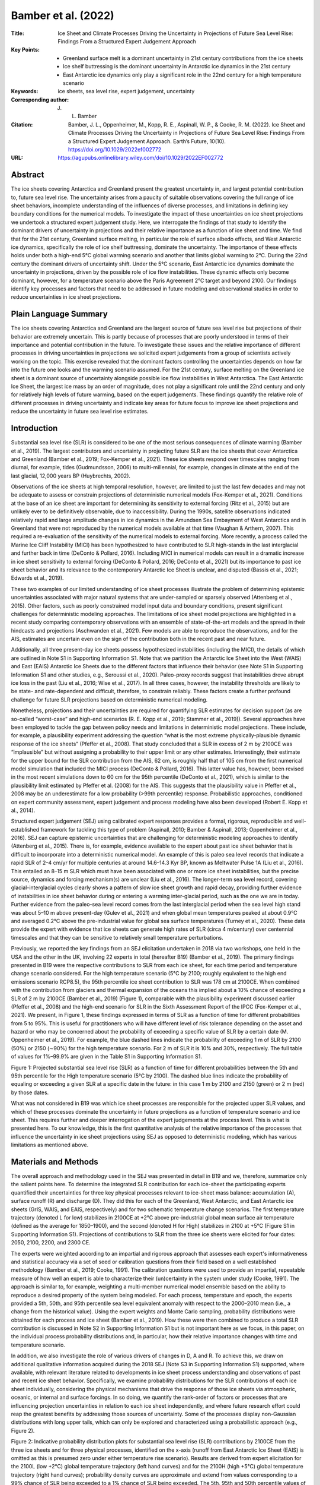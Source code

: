====================
Bamber et al. (2022)
====================

:Title: Ice Sheet and Climate Processes Driving the Uncertainty in Projections of Future Sea Level Rise: Findings From a Structured Expert Judgement Approach

:Key Points:
    - Greenland surface melt is a dominant uncertainty in 21st century contributions from the ice sheets      
    - Ice shelf buttressing is the dominant uncertainty in Antarctic ice dynamics in the 21st century      
    - East Antarctic ice dynamics only play a significant role in the 22nd century for a high temperature scenario

:Keywords: ice sheets, sea level rise, expert judgement, uncertainty

:Corresponding author: J. L. Bamber
                       
:Citation: Bamber, J. L., Oppenheimer, M., Kopp, R. E., Aspinall, W. P., & Cooke, R. M. (2022). Ice Sheet and Climate Processes Driving the Uncertainty in Projections of Future Sea Level Rise: Findings From a Structured Expert Judgement Approach. Earth’s Future, 10(10). https://doi.org/10.1029/2022ef002772
           
:URL: https://agupubs.onlinelibrary.wiley.com/doi/10.1029/2022EF002772
      

Abstract
--------

The ice sheets covering Antarctica and Greenland present the greatest uncertainty in, and largest potential contribution to, future sea level rise. The uncertainty arises from a paucity of suitable observations covering the full range of ice sheet behaviors, incomplete understanding of the influences of diverse processes, and limitations in defining key boundary conditions for the numerical models. To investigate the impact of these uncertainties on ice sheet projections we undertook a structured expert judgement study. Here, we interrogate the findings of that study to identify the dominant drivers of uncertainty in projections and their relative importance as a function of ice sheet and time. We find that for the 21st century, Greenland surface melting, in particular the role of surface albedo effects, and West Antarctic ice dynamics, specifically the role of ice shelf buttressing, dominate the uncertainty. The importance of these effects holds under both a high-end 5°C global warming scenario and another that limits global warming to 2°C. During the 22nd century the dominant drivers of uncertainty shift. Under the 5°C scenario, East Antarctic ice dynamics dominate the uncertainty in projections, driven by the possible role of ice flow instabilities. These dynamic effects only become dominant, however, for a temperature scenario above the Paris Agreement 2°C target and beyond 2100. Our findings identify key processes and factors that need to be addressed in future modeling and observational studies in order to reduce uncertainties in ice sheet projections.

Plain Language Summary
----------------------

The ice sheets covering Antarctica and Greenland are the largest source of future sea level rise but projections of their behavior are extremely uncertain. This is partly because of processes that are poorly understood in terms of their importance and potential contribution in the future. To investigate these issues and the relative importance of different processes in driving uncertainties in projections we solicited expert judgements from a group of scientists actively working on the topic. This exercise revealed that the dominant factors controlling the uncertainties depends on how far into the future one looks and the warming scenario assumed. For the 21st century, surface melting on the Greenland ice sheet is a dominant source of uncertainty alongside possible ice flow instabilities in West Antarctica. The East Antarctic Ice Sheet, the largest ice mass by an order of magnitude, does not play a significant role until the 22nd century and only for relatively high levels of future warming, based on the expert judgements. These findings quantify the relative role of different processes in driving uncertainty and indicate key areas for future focus to improve ice sheet projections and reduce the uncertainty in future sea level rise estimates.


Introduction
------------

Substantial sea level rise (SLR) is considered to be one of the most serious consequences of climate warming (Bamber et al., 2019). The largest contributors and uncertainty in projecting future SLR are the ice sheets that cover Antarctica and Greenland (Bamber et al., 2019; Fox-Kemper et al., 2021). These ice sheets respond over timescales ranging from diurnal, for example, tides (Gudmundsson, 2006) to multi-millennial, for example, changes in climate at the end of the last glacial, 12,000 years BP (Huybrechts, 2002).

Observations of the ice sheets at high temporal resolution, however, are limited to just the last few decades and may not be adequate to assess or constrain projections of deterministic numerical models (Fox-Kemper et al., 2021). Conditions at the base of an ice sheet are important for determining its sensitivity to external forcing (Ritz et al., 2015) but are unlikely ever to be definitively observable, due to inaccessibility. During the 1990s, satellite observations indicated relatively rapid and large amplitude changes in ice dynamics in the Amundsen Sea Embayment of West Antarctica and in Greenland that were not reproduced by the numerical models available at that time (Vaughan & Arthern, 2007). This required a re-evaluation of the sensitivity of the numerical models to external forcing. More recently, a process called the Marine Ice Cliff Instability (MICI) has been hypothesized to have contributed to SLR high-stands in the last interglacial and further back in time (DeConto & Pollard, 2016). Including MICI in numerical models can result in a dramatic increase in ice sheet sensitivity to external forcing (DeConto & Pollard, 2016; DeConto et al., 2021) but its importance to past ice sheet behavior and its relevance to the contemporary Antarctic Ice Sheet is unclear, and disputed (Bassis et al., 2021; Edwards et al., 2019).

These two examples of our limited understanding of ice sheet processes illustrate the problem of determining epistemic uncertainties associated with major natural systems that are under-sampled or sparsely observed (Attenberg et al., 2015). Other factors, such as poorly constrained model input data and boundary conditions, present significant challenges for deterministic modeling approaches. The limitations of ice sheet model projections are highlighted in a recent study comparing contemporary observations with an ensemble of state-of-the-art models and the spread in their hindcasts and projections (Aschwanden et al., 2021). Few models are able to reproduce the observations, and for the AIS, estimates are uncertain even on the sign of the contribution both in the recent past and near future.

Additionally, all three present-day ice sheets possess hypothesized instabilities (including the MICI), the details of which are outlined in Note S1 in Supporting Information S1. Note that we partition the Antarctic Ice Sheet into the West (WAIS) and East (EAIS) Antarctic Ice Sheets due to the different factors that influence their behavior (see Note S1 in Supporting Information S1 and other studies, e.g., Seroussi et al., 2020). Paleo-proxy records suggest that instabilities drove abrupt ice loss in the past (Liu et al., 2016; Wise et al., 2017). In all three cases, however, the instability thresholds are likely to be state- and rate-dependent and difficult, therefore, to constrain reliably. These factors create a further profound challenge for future SLR projections based on deterministic numerical modeling.

Nonetheless, projections and their uncertainties are required for quantifying SLR estimates for decision support (as are so-called “worst-case” and high-end scenarios (R. E. Kopp et al., 2019; Stammer et al., 2019)). Several approaches have been employed to tackle the gap between policy needs and limitations in deterministic model projections. These include, for example, a plausibility experiment addressing the question “what is the most extreme physically-plausible dynamic response of the ice sheets” (Pfeffer et al., 2008). That study concluded that a SLR in excess of 2 m by 2100CE was “implausible” but without assigning a probability to their upper limit or any other estimates. Interestingly, their estimate for the upper bound for the SLR contribution from the AIS, 62 cm, is roughly half that of 105 cm from the first numerical model simulation that included the MICI process (DeConto & Pollard, 2016). This latter value has, however, been revised in the most recent simulations down to 60 cm for the 95th percentile (DeConto et al., 2021), which is similar to the plausibility limit estimated by Pfeffer et al. (2008) for the AIS. This suggests that the plausibility value in Pfeffer et al., 2008 may be an underestimate for a low probability (>99th percentile) response. Probabilistic approaches, conditioned on expert community assessment, expert judgement and process modeling have also been developed (Robert E. Kopp et al., 2014).

Structured expert judgement (SEJ) using calibrated expert responses provides a formal, rigorous, reproducible and well-established framework for tackling this type of problem (Aspinall, 2010; Bamber & Aspinall, 2013; Oppenheimer et al., 2016). SEJ can capture epistemic uncertainties that are challenging for deterministic modeling approaches to identify (Attenberg et al., 2015). There is, for example, evidence available to the expert about past ice sheet behavior that is difficult to incorporate into a deterministic numerical model. An example of this is paleo sea level records that indicate a rapid SLR of 2–4 cm/yr for multiple centuries at around 14.6–14.3 Kyr BP, known as Meltwater Pulse 1A (Liu et al., 2016). This entailed an 8–15 m SLR which must have been associated with one or more ice sheet instabilities, but the precise source, dynamics and forcing mechanism(s) are unclear (Liu et al., 2016). The longer-term sea level record, covering glacial-interglacial cycles clearly shows a pattern of slow ice sheet growth and rapid decay, providing further evidence of instabilities in ice sheet behavior during or entering a warming inter-glacial period, such as the one we are in today. Further evidence from the paleo-sea level record comes from the last interglacial period when the sea level high stand was about 5–10 m above present-day (Gulev et al., 2021) and when global mean temperatures peaked at about 0.9°C and averaged 0.2°C above the pre-industrial value for global sea surface temperatures (Turney et al., 2020). These data provide the expert with evidence that ice sheets can generate high rates of SLR (circa 4 m/century) over centennial timescales and that they can be sensitive to relatively small temperature perturbations.

Previously, we reported the key findings from an SEJ elicitation undertaken in 2018 via two workshops, one held in the USA and the other in the UK, involving 22 experts in total (hereafter B19) (Bamber et al., 2019). The primary findings presented in B19 were the respective contributions to SLR from each ice sheet, for each time period and temperature change scenario considered. For the high temperature scenario (5°C by 2100; roughly equivalent to the high end emissions scenario RCP8.5), the 95th percentile ice sheet contribution to SLR was 178 cm at 2100CE. When combined with the contribution from glaciers and thermal expansion of the oceans this implied about a 10% chance of exceeding a SLR of 2 m by 2100CE (Bamber et al., 2019) (Figure 1), comparable with the plausibility experiment discussed earlier (Pfeffer et al., 2008) and the high-end scenario for SLR in the Sixth Assessment Report of the IPCC (Fox-Kemper et al., 2021). We present, in Figure 1, these findings expressed in terms of SLR as a function of time for different probabilities from 5 to 95%. This is useful for practitioners who will have different level of risk tolerance depending on the asset and hazard or who may be concerned about the probability of exceeding a specific value of SLR by a certain date (M. Oppenheimer et al., 2019). For example, the blue dashed lines indicate the probability of exceeding 1 m of SLR by 2100 (50%) or 2150 (∼90%) for the high temperature scenario. For 2 m of SLR it is 10% and 30%, respectively. The full table of values for 1%–99.9% are given in the Table S1 in Supporting Information S1.

Figure 1: Projected substantial sea level rise (SLR) as a function of time for different probabilities between the 5th and 95th percentile for the High temperature scenario (5°C by 2100). The dashed blue lines indicate the probability of equaling or exceeding a given SLR at a specific date in the future: in this case 1 m by 2100 and 2150 (green) or 2 m (red) by those dates.

What was not considered in B19 was which ice sheet processes are responsible for the projected upper SLR values, and which of these processes dominate the uncertainty in future projections as a function of temperature scenario and ice sheet. This requires further and deeper interrogation of the expert judgements at the process level. This is what is presented here. To our knowledge, this is the first quantitative analysis of the relative importance of the processes that influence the uncertainty in ice sheet projections using SEJ as opposed to deterministic modeling, which has various limitations as mentioned above.


Materials and Methods
---------------------

The overall approach and methodology used in the SEJ was presented in detail in B19 and we, therefore, summarize only the salient points here. To determine the integrated SLR contribution for each ice-sheet the participating experts quantified their uncertainties for three key physical processes relevant to ice-sheet mass balance: accumulation (A), surface runoff (R) and discharge (D). They did this for each of the Greenland, West Antarctic, and East Antarctic ice sheets (GrIS, WAIS, and EAIS, respectively) and for two schematic temperature change scenarios. The first temperature trajectory (denoted L for low) stabilizes in 2100CE at +2°C above pre-industrial global mean surface air temperature (defined as the average for 1850–1900), and the second (denoted H for High) stabilizes in 2100 at +5°C (Figure S1 in Supporting Information S1). Projections of contributions to SLR from the three ice sheets were elicited for four dates: 2050, 2100, 2200, and 2300 CE.

The experts were weighted according to an impartial and rigorous approach that assesses each expert's informativeness and statistical accuracy via a set of seed or calibration questions from their field based on a well established methodology (Bamber et al., 2019; Cooke, 1991). The calibration questions were used to provide an impartial, repeatable measure of how well an expert is able to characterize their (un)certainty in the system under study (Cooke, 1991). The approach is similar to, for example, weighting a multi-member numerical model ensemble based on the ability to reproduce a desired property of the system being modeled. For each process, temperature and epoch, the experts provided a 5th, 50th, and 95th percentile sea level equivalent anomaly with respect to the 2000–2010 mean (i.e., a change from the historical value). Using the expert weights and Monte Carlo sampling, probability distributions were obtained for each process and ice sheet (Bamber et al., 2019). How these were then combined to produce a total SLR contribution is discussed in Note S2 in Supporting Information S1 but is not important here as we focus, in this paper, on the individual process probability distributions and, in particular, how their relative importance changes with time and temperature scenario.

In addition, we also investigate the role of various drivers of changes in D, A and R. To achieve this, we draw on additional qualitative information acquired during the 2018 SEJ (Note S3 in Supporting Information S1) supported, where available, with relevant literature related to developments in ice sheet process understanding and observations of past and recent ice sheet behavior. Specifically, we examine probability distributions for the SLR contributions of each ice sheet individually, considering the physical mechanisms that drive the response of those ice sheets via atmospheric, oceanic, or internal and surface forcings. In so doing, we quantify the rank-order of factors or processes that are influencing projection uncertainties in relation to each ice sheet independently, and where future research effort could reap the greatest benefits by addressing those sources of uncertainty. Some of the processes display non-Gaussian distributions with long upper tails, which can only be explored and characterized using a probabilistic approach (e.g., Figure 2).

Figure 2: Indicative probability distribution plots for substantial sea level rise (SLR) contributions by 2100CE from the three ice sheets and for three physical processes, identified on the x-axis (runoff from East Antarctic Ice Sheet (EAIS) is omitted as this is presumed zero under either temperature rise scenario). Results are derived from expert elicitation for the 2100L (low +2°C) global temperature trajectory (left hand curves) and for the 2100H (high +5°C) global temperature trajectory (right hand curves); probability density curves are approximate and extend from values corresponding to a 99% chance of SLR being exceeded to a 1% chance of SLR being exceeded. The 5th, 95th and 50th percentile values of the distributions are shown by red and black rectangles, respectively.


Ice-Sheet Processes and Drivers
~~~~~~~~~~~~~~~~~~~~~~~~~~~~~~~

Accumulation, A, and surface runoff, R, relate to what is termed the surface mass balance (SMB) of the ice sheet and are modulated, primarily, by atmospheric processes such as moisture content (affecting snowfall), air mass circulation, cloud cover, surface albedo, air temperature and wind speed (Paterson, 1994). Discharge, D, relates to the speed of the ice at the point that it reaches the ocean, known as the grounding line, where the ice first comes into contact with the ocean (Van der Veen, 1999). It is influenced by forces acting on the ice column including the buttressing effect of floating ice downstream of the grounding line (Van der Veen, 1999). Variations in ocean heat content, due to either changes in water temperature or circulation, can affect the strength of the buttressing force. Thus, discharge is primarily forced by the physical state of the ocean and SMB primarily by atmospheric conditions. In general, changes in discharge are related to ice dynamics, which have a longer time-constant compared to SMB and tend to vary smoothly in time. Surface melting can, however, affect calving rates and ice shelf collapse by hydrofracture and sub-shelf melting so that each process is not necessarily entirely independent (Lai et al., 2020). These correlations may be important when assessing the integrated response of the ice sheet to external forcing (Bamber et al., 2019) but here we consider each process independently as a function of the forcing.

Some processes that affect A, R, and D are comparatively well understood, such as the relationship between ice thickness and strain rate in the ice, while others are either poorly understood or poorly constrained. In particular, all three ice sheets may possess thresholds in their behavior beyond which an irreversible response in part of the ice sheet is initiated. However, the precise location of the threshold in parameter space is highly uncertain (Bassis et al., 2021; DeConto & Pollard, 2016; Edwards et al., 2019; Gregory et al., 2004, 2020; Joughin et al., 2014; Seroussi et al., 2020). The relative importance of various factors influencing A, R, and D were elicited as part of the SEJ workshops (Note S3 in Supporting Information S1 and (Bamber et al., 2019)).


Results and Discussion
----------------------
In the following discussion we consider the 5th, 50th, and 95th percentile SLR contribution values for different processes and the numbers are presented in that order in centimeters. Figures 2 and 3 are distribution plots that approximate the probability density functions, plotted along the y axis for 2100 and 2200, respectively. Similar plots for 2050 and 2300, alongside the tabulated percentile values are provided in Figures S2 and S3 in Supporting Information S1.

Figure 3: As for Figure 2 but for 2200.

For 2100L, the dominant processes in terms of SLR contribution and uncertainty are GrIS runoff, [0.06, 4.4, 36] cm and WAIS dynamics, [0, 4.8, 42] cm, respectively, although EAIS dynamics becomes a significant factor at the 95th percentile (Table 1). The total SLR from the ice sheets for 2100L is [−5, 18, 73] cm. Thus, GrIS runoff and WAIS dynamics account for approximately half of the median total contribution from the ice sheets. The large 5th–95th percentile credible range for GrIS runoff is surprising given that SMB is considered to be a relatively well understood and reliably modeled component of ice sheet mass balance (Hofer et al., 2019). It is noteworthy, however, that both the modeled runoff magnitude and trend from a recent SMB intercomparison exercise varied by a factor 3 between models despite using identical climate forcing fields for 1980–2012 (Hofer et al., 2019). Thus, while the process may be well understood, there remain tuneable parameters in the models, such as albedo, that have a controlling influence on the sensitivity of runoff to changes in the climate forcing (Hofer et al., 2019). In addition, the record mass loss in 2019 over the GrIS, more than double the mean for 2003–2018, was driven primarily by exceptionally high runoff rather than any other process (Sasgen et al., 2020). As a consequence, we examine in further detail the potential factors that might be causing the large uncertainty in runoff for the GrIS.

Table 1: 5th, 50th, and 95th Percentile Elicited Estimates for SLR Contributions by Each Ice Sheet and Each Process (G Denotes GrIS, W WAIS, E EAIS; A Denotes Accumulation, R Runoff, D Discharge). Note: GrIS, Greenland ice sheet; EAIS, East Antarctic Ice Sheet; SLR, sea level rise; WAIS, West Antarctic Ice Sheet. The orange shaded cells denote values that are greater than 25% of the total combined SLR contribution from the ice sheets in the final column. The totals are not the sum of the components because of dependencies between processes and ice sheets (see Note S3 in Supporting Information S1). NB all numbers in the table exclude the 2000–2010 baseline of 0.7 mm/yr because this was added post-hoc to the values elicited from the experts (Bamber et al., 2019).

For each of the three primary processes elicited (D, A, R), there are several potential atmospheric, oceanic or ice-sheet variables that could act as drivers of change. To identify which factors were considered important, during the SEJ workshops we asked the experts to rank climate drivers in relation to the primary ice sheet processes. Here, qualitative information about the rank order of the drivers was obtained rather than the quantiles elicited for the three processes: D, A, and R (see Note S3 and Figures S4–S6 in Supporting Information S1). Not all experts answered all sections of the rationale questionnaire and our findings are based, therefore, on the qualitative responses that were obtained. As such, these should be regarded as indicative of the relative importance of different drivers.

As part of the elicitation, factors influencing A and R were grouped into SMB processes that could be modified by changes in atmospheric moisture or circulation, albedo changes and changes in summer sea ice extent; the influences of these factors were elicited separately for floating and for grounded ice (Figure 4 and Figure S4 in Supporting Information S1).

Figure 4: Expert judgements on the relative role to the overall uncertainty for six drivers of changes in ice dynamics: buttressing by ice shelves, basal traction, transverse stresses, hydrofracturing, ice cliff instability, and dissipation after iceberg formation at exit gates; and two drivers for changes in surface mass balance (SMB): atmospheric moisture and circulation, and albedo. Note that buttressing is directly related to the initiation and evolution of MISI and also hydrofracture and ice cliff instability. Descriptive definitions for these factors are provided in the Note S3 in Supporting Information S1. SMB processes were considered separately for grounded and floating ice and shown here are the results for the former only. This figure is for the three ice sheets at 2100, 2200, and 2300 for the High temperature scenario only. SMB and D are scaled according to their relative contribution to the integrated ice sheet substantial sea level rise. The equivalent plot for the Low temperature scenario including floating ice is shown in Figure S4 in Supporting Information S1 and for the High scenario including ice shelves in Figure S5 in Supporting Information S1.

From these expert judgements, changes in albedo are determined to be the dominant control on the SMB response of the GrIS (Figure 4). This is not surprising as surface albedo is the single most important variable in modulating the surface energy balance of the GrIS and, as a consequence, melt rates (Fitzgerald et al., 2012). Nonetheless, that GrIS runoff has a comparable uncertainty range to WAIS discharge for both temperature scenarios for 2100 was an unexpected result and we examine, therefore, both the modeling and observational evidence that supports this finding.

Albedo is sensitive to several variables that are poorly constrained in climate models, including changes in cloud cover characteristics and extent (Hofer et al., 2019), impurity and algal content of the surface (Tedstone et al., 2020), and the seasonality of changes in precipitation and air temperature. For example, most General Circulation Models (GCMs) project the largest temperature increase in the Arctic to occur in winter (Koenigk et al., 2013) as reflected by the observational record (Hanna et al., 2021), resulting in increased winter precipitation. This can act to reduce runoff by depositing a high-albedo insulating snow layer in winter (Day et al., 2013). Conversely, increased summertime precipitation can have the opposite effect as it results in greater rainfall, which acts to accelerate melting and reduce the surface albedo (Fausto et al., 2016). Indeed, non-radiative energy fluxes such as rain are generally poorly captured in GCMs, and hence also regional climate models, but will become increasingly important as temperatures rise above the freezing point of water (Fausto et al., 2016). Hence, seasonal atmospheric changes play a critical role in modulating R, but are, in general, not well constrained by GCMs.

Changes in future cloud cover are inconsistent between climate models and these discrepancies can have a greater impact on R than the difference in radiative forcing between RCP2.6 and RCP8.5, for example, (Hofer et al., 2019). Since 1985, despite a step-change increase in D in about 2005, SMB has dominated the mass loss trends on the GrIS (King et al., 2020), and the ice sheet currently dominates the land ice contribution to SLR (Sasgen et al., 2020). These trends are generally not well captured by ice sheet models forced by GCM output (Goelzer et al., 2020). For example, the ensemble mean SLR for the GrIS under RCP8.5 from the latest ice sheet model intercomparison exercise (ISMIP6) is 9.0 cm with a 5th–95th range of ±5.0 cm by 2100 (Goelzer et al., 2020). RCP8.5 results in a warming over Greenland by 2100 of about 9–10°C above pre-industrial, yet the mean present-day rate of mass loss from the ice sheet for 2010–2019 is already equivalent to 8 cm/century (Sasgen et al., 2020), suggesting that the models used have a weak sensitivity to climate forcing relative to recent observations. Further, a recent study using a glacier-resolving ice sheet model combined with a comprehensive uncertainty analysis obtained a 16th–84th (equivalent to one sigma) percentile range of 14–33 cm for RCP8.5 by 2100 for the GrIS (Aschwanden et al., 2019). The authors of that study concluded that the uncertainty was driven by the climate forcing and surface processes, in agreement with our interpretation of the expert judgements presented here (c.f. Figures 2 and 4). We conclude that these are the primary factors responsible for the elicited uncertainties in GrIS runoff, which are comparable with WAIS discharge for both 2100L and 2100H scenarios.

In Table 1, the dominant processes driving the median and 95th percentile SLR are highlighted in orange. For both temperature scenarios and all epochs GrIS runoff and WAIS dynamics are the two processes dominating the uncertainty. EAIS dynamics becomes important mainly for the High temperature scenario except for 2300L where the 95th percentile value is about 26% of the total SLR. This suggests that improvements in modeling these two processes would reduce SLR projection uncertainty. This is, however, not limited to improvements in ice sheet modeling but also in reducing uncertainties in the driving climate forcing that influences GrIS runoff on the one hand and WAIS dynamics on the other. The former relates to atmospheric processes while the latter is primarily oceanic.

Some drivers shown in Figure 4 are not independent of others (see also Note S3 in Supporting Information S1). Ice shelf buttressing, for example, will be affected by hydrofracture, ice cliff instability and dissipation of icebergs, which are also the three processes that control the MICI. The results are shown for each ice sheet and for three time periods, 2100, 2200, and 2300. For the GrIS, basal traction is considered the dominant process in influencing discharge for all time periods. This is not unexpected, as floating tongues and ice shelves are limited in extent in Greenland. The second most important process is buttressing but this decreases with time as the ice sheet shrinks in size, its marine margins recede and floating tongues disappear. For 2100L and H, GrIS dynamics provides the third largest uncertainty, after GrIS runoff and WAIS discharge (Figure 2). By 2200, however, it has been overtaken by WAIS accumulation (2200L and 2200H) and EAIS dynamics for 2200H (Figure 4), most likely because of a retreating marine margin over time.

For 2100H, WAIS discharge [0.1, 15, 91] cm and GrIS runoff [0.2, 11, 74] cm again account for close to half the median total ice sheet contribution of 51 cm [−1, 43, 170] and dominate the uncertainty with 5th–95th percentile credible ranges of 91 and 74 cm, respectively. However, for this high-end warming scenario, which after accounting for polar amplification, implies a temperature increase over the Antarctic Ice Sheet of about +7°C to +10°C, EAIS dynamics is responsible for the third largest uncertainty with a 5th–95th percentile range of 54 cm (Table 1). For 2100H relative to 2100L, the 5th–95th percentile credible range has roughly doubled for WAIS discharge and GrIS runoff, but approximately trebled for EAIS dynamics. This indicates that the experts consider that instabilities in the latter could be triggered by 2100 under +5°C warming, while for both temperature scenarios the experts infer it is plausible that the marine ice sheet instability (MISI) would be invoked for the WAIS with the amplitude of the response sensitive to temperature. This is in contrast with the latest ice sheet model intercomparison project for Antarctica, where the sign and sensitivity of the WAIS response to warming scenario, for example, varies between models (Seroussi et al., 2020).

For the WAIS, buttressing is the dominant ice sheet process for all the time periods considered (Figure 4), reflecting the view that this is the primary control on the MISI and grounding line migration rates (Schoof, 2007). However, its relative importance declines from 2100 to 2300, with ice cliff instability increasing in significance, presumably as ice shelves recede or collapse, leaving exposed ice cliffs—close to the grounding line—that may be susceptible to ice cliff failure (Seroussi et al., 2020). The MISI is driven by changes in the amount of buttressing afforded by floating ice shelves that “protect” the inland, grounded ice. This, in turn, is sensitive to sub-shelf melting which is affected by changes in ocean temperature and/or circulation. The experts considered two drivers for changes in ocean circulation in the elicitation process. These were alterations to: (a) circumpolar deep water intrusion onto the continental shelf (CDW) and (b) the meridional overturning circulation (AMOC). Of these, experts considered the first to be by far the most important for influencing Antarctic sub-shelf melt rates over all the time periods and both temperature scenarios. For the GrIS, changes in the AMOC were considered most important as the former two are primarily related to Southern Ocean circulation (Figure S6 in Supporting Information S1).

Gravitational, rotational and solid Earth deformation (collectively GRD) effects have been hypothesized to influence the stability of grounding lines on retrograde slopes (Whitehouse et al., 2019) and were considered as part of the rationale analysis but have been demonstrated to be of second order importance (Larour et al., 2019) (Note S4 and Figure S7 in Supporting Information S1). Over millennial timescales they may, however, be of first-order significance (Pan et al., 2021).

For the EAIS, the experts concluded that buttressing is the dominant and primary factor for all time periods (Figure 4). It is interesting to note that for 2200H the 95th percentile estimate for EAIS discharge is larger than any other ice sheet process and hydro-fracture is considered to be increasingly important (Table S2 in Supporting Information S1) and also, but to a lesser extent, for 2100H (Figure 4). This is consistent with recent evidence that suggests that as much as 60% of Antarctic ice shelf area is vulnerable to hydrofracture from surface meltwater, including almost all of the Filchner Ronne, Ross and Amery ice shelves that buttress large drainage basins in East Antarctica (Lai et al., 2020).

Conversely, because runoff is limited over both the WAIS and EAIS at present, it is considered to play a limited role in direct mass loss (as opposed to an indirect role in accelerating ice shelf collapse) under the high temperature scenario up to 2100 (Figure 2 and Table 1) and even up to 2200 (Figure 2, Table 1). Hence, albedo changes are considered to be of limited importance over grounded ice for both Antarctic ice sheets. In this case, it is changes in moisture content and circulation that are identified as the dominant control on SMB. Thus, for example, increased accumulation of the WAIS has a 5% probability of mitigating the ice sheet contribution to SLR by at least 65 cm for 2200H. This is also reflected in ice sheet model simulations using climate model output, particularly for the EAIS (Seroussi et al., 2020). The experts conclude that changes in summer sea ice extent will have some impact on ice shelf SMB for all three ice sheets up to 2200 (Figures S4 and S5 in Supporting Information S1), with the largest contribution over the GrIS.

Finally, we asked the experts whether they considered the recent (decadal) trends in mass balance for the GrIS and WAIS, as observed from satellite data, were due predominantly to internal variability (IV) or external forcing (EF) (Figure 5). This is an important question for four reasons. First, these same observations are used to initialize numerical ice sheet models (DeConto et al., 2021; Seroussi et al., 2020). To do this, it is necessary to assign the recent trends to either IV or to EF, or some combination of the two. That is because, as for GCMs, ice sheet models are not aimed at reproducing the conditions of one particular day, a season or a year, but to model climatically forced trends. Second, this is a central question for process understanding and also for probabilistic approaches that are conditioned on the observations, as are semi empirical models (Little et al., 2013). Third, recent observations have been used to calibrate tuneable parameters in an ice sheet model (DeConto et al., 2021). This requires assigning the trend in the observations to IV or EF. Note that model calibration and initialization are not, in general, the same process. Fourth, observations are an important tool for verifying the performance of a numerical model but only if the signal(s) in the observations can be assigned to some combination of IV and EF (Randall et al., 2007). The experts concluded that the trends in Greenland are predominantly driven by EF, whereas for the WAIS there was no consensus and no certainty (Figure 5) as was also the case in a previous SEJ exercise (Bamber & Aspinall, 2013).

Figure 5: Expert judgements for whether internal variability (IV) or external forcing (EF) is the dominant driver of recent (last two decade) observational trends in mass balance for the Greenland Antarctic ice sheets (GrIS) and West Antarctic Ice Sheet (WAIS).


Conclusions
-----------

The findings just described, which are drawn from the SEJ exercise presented in B19, are generally consonant with recently reported observational evidence but are in sharp contrast to the latest ice sheet model intercomparison analyses in terms of both the dominant drivers of uncertainty and their magnitudes (Goelzer et al., 2020; Seroussi et al., 2020). An important contribution we have been able to provide through our analysis is to express these influences—on sea level projections and associated uncertainties—in probabilistic terms. We can, thus, quantify the relative role of different processes not just for their median response but also for the tails of the distributions, which are lower probability but higher impact. Where the distributions display high kurtosis (e.g., WAIS dynamics and GrIS runoff) the median and standard deviation do not capture the full uncertainty and risk associated with that process. In IPCC assessment reports prior to the AR6 (Fox-Kemper et al., 2021) this has been a major limitation in their sea level rise projections, which were limited to the likely range, equivalent to ± one standard deviation (Bamber et al., 2019).

We found that for all time periods out to 2300 CE, quantified uncertainties are dominated by WAIS dynamics and GrIS runoff. The former is influenced by the marine ice sheet instability, MISI, which in turn, is influenced by changes in ocean circulation and heat content in ways that are not well understood or, as yet, adequately modeled (Seroussi et al., 2020). Subglacial topography has an important controlling influence on the initiation of the MISI and how rapidly it evolves but is imperfectly known for many key sectors of the WAIS (Cornford et al., 2020; Rosier et al., 2021). GrIS runoff is relatively well understood as a process, but is sensitive to climate drivers that are poorly captured in GCMs and, therefore, imperfectly represented in future projections. For example, changes in cloud properties, such as optical depth, altitude and seasonality, can have a dramatic impact on melt rates but are inconsistent between GCMs and are known to be poorly modeled in general (Hofer et al., 2019). Runoff is also sensitive to albedo. Relatively small concentrations of both inorganic and organic material on the ice sheet surface can have a significant impact on albedo and, therefore, melting, but this is a factor that is yet to be included in ice sheet models (Williamson et al., 2020). The seasonality of both temperature and precipitation changes over Greenland has a strong influence on SMB trends but is also not consistently projected by GCMs. Reducing future uncertainties in ice sheet projections will require, therefore, improvements in ice sheet process understanding and modeling of those processes as well as more robust projections of the climate forcing for a given greenhouse gas emissions pathway.

An important challenge, building on this analysis, is to extend and refine our expert judgement elicitation so that we can better quantify critical parameters, variables and processes related to model projections of ice sheet contributions to sea level rise. For instance, while the uncertainties in our experts' assessments likely include some elements that relate to processes that are not formally identified in the present exercise, an elicitation could be designed that would enable us to disaggregate these complexities, and their associated uncertainties, in more detail. This would allow us to quantify the role of additional factors in limiting process certainty. As is usual with structured elicitations of this type, such additional findings—based on informed expert judgements—will almost certainly highlight specific topics meriting further research and analysis. As discussed above, this is not limited to ice sheet processes but also to the climate projections used to force them.


Supporting Information
----------------------

Ice Sheet Instabilities
~~~~~~~~~~~~~~~~~~~~~~~

For the Greenland Ice Sheet (GrIS), a potential key threshold relates to a concept termed the ‘small ice cap instability’ (Maqueda et al., 1998). This instability originates from a positive feedback between changes in surface elevation and increased runoff, i.e. it is linked to surface mass balance (SMB). As the ice sheet loses mass, the surface elevation lowers, resulting in warmer surface temperature and increased melting. When the amount of surface melting exceeds the total accumulation, via snowfall, the ice sheet is no longer sustainable in the long-term. The increase in global temperature required to pass this threshold has been estimated to lie between +0.8 to +3.2 ̊C above pre-industrial with a best estimate of +1.6 ̊C (Robinson et al., 2012). Recent evidence from satellite observations suggests that the GrIS had reached a state of persistent ice loss by about 2005 (King et al., 2020) and that it experienced its largest recorded mass loss, equivalent to 1.5 mm sea level equivalent, in 2018. About 60% of the mass loss over the last three decades is attributable to SMB and the rest to discharge (King et al., 2020; Sasgen et al., 2020). Whether the GrIS would completely disintegrate or reach a new, smaller metastable state is a topic of current debate (Gregory et al., 2020; Robinson et al., 2012).

The West Antarctic Ice Sheet (WAIS) is termed a marine ice sheet because most of the bedrock it rests on lies below sea level, in some places by as much as 2,500 m (Bamber et al., 2009). In addition, the ice sheet also rests, predominantly, on a retrograde bed slope: one that deepens inland. These two conditions are hypothesised to be necessary (but not sufficient) to invoke the Marine Ice Sheet Instability (MISI) whereby the grounding line is inherently unstable and can rapidly migrate inland (Schoof, 2007; Seroussi et al., 2020). Recent evidence indicates that part of the WAIS may already be experiencing irreversible grounding line retreat as a result of MISI (Joughin et al., 2014). Unlike the GrIS instability mechanism, the WAIS MISI is a dynamic response driven predominantly by ocean forcing.

The East Antarctic Ice Sheet (EAIS) has several marine basins, which could be vulnerable to oceanic erosion but are currently protected by regions of ice grounded above sea level or on prograde bed slopes (Bamber et al., 2009). For the two major marine basins, Aurora and Wilkes, this “safety band” is just tens of kilometers wide (Fig S1 and S2 of (Bamber et al., 2009). In addition, the two largest ice shelves in Antarctica, the Filchner Ronne and Ross, buttress large catchments in both the WAIS and EAIS. Inclusion of enhanced calving via hydrofracture and ice cliff failure (both components that contribute to marine ice cliff instability, MICI) in numerical models can lead to a significant loss of ice from the EAIS by 2100CE under RCP8.5 conditions (DeConto and Pollard, 2016). More recently, the rate of mass loss has been revised downward using updated climate forcing and calibration data (DeConto et al., 2021). Nonetheless, significant mass loss was predicted from the EAIS over the present century for RCP8.5 and a recent study suggests that as many as 60% of Antarctic ice shelves - which buttress inland ice - are vulnerable to hydrofracture if inundated by meltwater (Lai et al., 2020).


Explaining variation between ice sheets
~~~~~~~~~~~~~~~~~~~~~~~~~~~~~~~~~~~~~~~

In a given year, under a given temperature scenario, sea level rise (SLR) from the ice sheets is simply the sum of contributions from EAIS, WAIS and GrIS:
SLR(ice sheets) = EAIS + WAIS + GrIS
A natural question is how much the uncertainty of each ice sheet contribution influences the uncertainty in enumerating SLR(ice sheets). Suppose we could observe EAIS=x. Given this information our expectation for SLR is represented as E(SLR | EAIS = x). As we let x vary over its range, E(SLR | EAIS = x) will also vary. The question is, by how much? If EAIS had no effect on SLR, then the expected SLR value would not depend on x at all and would always be equal to the unconditional expectation E(SLR). On the other hand, if E(SLR | EAIS = x) varied substantially, that would mean that the value of EAIS has a big role in determining the value of SLR. We can capture that effect by comparing the variance of E(SLR | EAIS = x) as x varies, to the unconditional variance of SLR. This ratio is called (inappropriately) the ‘correlation ratio’ (CR), though is better thought of as the fraction of variance of SLR explained by variations in EAIS:
CR (SLR, EAIS) = Var(E(SLR | EAIS = x)) / Var(SLR).
When the variation of EAIS explains all the variation in SLR, then the above ratio is one.

For contributions from the three ice sheets, EAIS, WAIS and GrIS, if their variations are independent then:
Var(SLR) = Var(EAIS) + Var(WAIS) + Var(GrIS)
and the correlation ratios sum to one.

However, if the variations in individual ice sheet contributions are positively correlated then the sum of the correlation ratios is greater than one. In this case knowing, say, that EAIS = 2m tells us something about contributions from WAIS and GrIS. The following table gives the correlation ratios calculated from the expert judgements for High and Low temperature stabilization scenarios (H, L), for 2300CE and 2100CE.

Fraction of variance of SLR explained by each ice sheet

+------+-------+-------+--------+-------+
|      | 2300H | 2300L |  2100H | 2100L |
+------+-------+-------+--------+-------+
| EAIS | 0.75  | 0.41  |   0.49 | 0.30  |
+------+-------+-------+--------+-------+
| GrIS | 0.19  | 0.32  |   0.34 | 0.39  |
+------+-------+-------+--------+-------+
| WAIS | 0.61  | 0.63  |   0.67 | 0.57  |
+------+-------+-------+--------+-------+
| sum  | 1.55  | 1.36  |   1.49 | 1.26  |
+------+-------+-------+--------+-------+

We observe that in all cases the correlation ratios sum to more than one, and that exceedances are greater for High temperature stabilization scenarios. This suggests the experts jointly consider ice sheet responses could be more strongly correlated under higher temperature trajectories, and possibly become even more so further ahead into the future. For instance, there is the implication that, under the High temperature scenario, variations in EAIS contributions could be the major influence on total SLR uncertainty by 2300CE (CR 0.49 → 0.75), while the related effect of GrIS variations will be much reduced (CR 0.34 → 0.19)

We do not extend this type of analysis down to the physical ice mass processes operating at the individual ice sheets: those processes are inter-dependent, sometimes with tail correlations, and each expert assessed such dependences for themself when making judgements on ice sheet contributions. While it might be possible to decompose, expert by expert, the variance of SLR into components – expressing numerically the way these processes appear to act at each individual ice sheet – more insight is gained by examining their joint appraisal of importance rankings for these drivers (Bamber et al, 2019).


Definitions of driving processes included in the rationale questionnaire
~~~~~~~~~~~~~~~~~~~~~~~~~~~~~~~~~~~~~~~~~~~~~~~~~~~~~~~~~~~~~~~~~~~~~~~~

Six ice dynamic drivers and three SMB drivers were included in the expert rationale questionnaire, designed to provide an indication of the rationales for the uncertainties for each of the three ice sheet process elicited: accumulation, A, and runoff, R, (contributing to SMB) and discharge, D, across the grounding line. In the case of the rationale questionnaire, quantile values were not elicited but instead the relative rank order of each factor in driving the change in A, R or D (Bamber et al, 2019). Here, we provide brief descriptors for these drivers

:Buttressing, B: This is the influence of back stresses on the grounded ice from floating ice shelves. Discharge is determined by the force balance acting at the grounding line. This force balance is comprised of several terms. On one side is the gravitational driving stress that results in ice flow. Opposing this are transverse stresses (TS) such as at the margins of the glacier or ice stream, basal traction (BT) and the backstress at the grounding line due to the buttressing effect of floating ice.

:Basal traction, BT: See Buttressing. BT is the resistive force between the glacier bed and the ice in contact with it. For a frozen bed, this term is not relevant but fast-moving ice at the margins of the ice sheets the bed is not frozen, water is present, and basal sliding occurs. For ice streams, as much as 90% of the ice motion can be due to basal sliding, which is controlled by BT.

:Transverse stresses, TS: See Buttressing. TS are largely determined by the large difference in ice speed between the slow-flow margins of a glacier and the fast-moving central trunk. TS act as a resistive force to ice motion and are influenced by damage characteristics of the ice, which in turn is a function of strain history and ice rheology.

:Hydrofracture, HF: HF is a process that enhances crevasse propagation on both ice shelves and grounded ice. It weakens the ice by accelerating crevasse growth via water filled crevasses. HF is a key process in the MICI as it leads to rapid ice shelf collapse, with sufficient surface melting.

:Ice cliff instability, IC: IC is linked to HF and MICI. After rapid ice shelf collapse, an ice cliff forms at the grounding line (ice above sea level). Above a critical height, this ice cliff is unstable, resulting in brittle failure (the shear stress exceeds the yield stress of ice).

:Dissipation of icebergs, DI: This is related to IC and MICI. During IC, icebergs are formed, which, depending on the geometry of the ice shelf and bathymetry beneath can accumulate in an embayment or become rafter on a sill or alternatively can be advected away from the ice edge by ocean currents.

:Atmospheric moisture and circulation, AM: In a changing climate, the predominant patterns of atmospheric circulation and strength of multi-annual oscillations such as the Pacific Decadal Oscillation or Arctic Oscillation may change affecting both the source and magnitude of precipitation regionally. Circulation changes can also influence surface ocean heat transport, which in turn can affect buttressing but here we were only concerned with its influence on SMB.

:Albedo, AL: Changes in surface AL have a large impact on the radiative energy balance of the snow or ice surface, which affects melt rates. Several factors that are currently not included in SMB models are known to influence albedo such as organic and inorganic impurities deposited or growing on the surface.

:Sea ice, SI: SI acts as a barrier to moisture and heat exchange between the atmosphere and ocean and changes in sea ice extent or concentration can, therefore, influence both of these factors locally, affecting rates of precipitation and air temperatures.


Importance of gravitational, rotational and deformation effects
~~~~~~~~~~~~~~~~~~~~~~~~~~~~~~~~~~~~~~~~~~~~~~~~~~~~~~~~~~~~~~~

Recent observations and developments in numerical modeling have suggested that gravitational, rotational and solid Earth deformation (GRD) effects on regional sea level and isostatic bedrock elevation caused by changes in ice mass loading could have a stabilising effect on, in particular, grounding line migration associated with MISI. Fig S7 shows the results of the experts’ judgement on the importance of GRD for the stability of the three ice sheets where D implies decreasing stability, I is increasing stability and N is no impact. The GrIS has limited sectors that satisfy the MISI criteria: a retrograde bed slope that is below sea level close to, or at, the present- day grounding line. Consequently, GRD effects are considered of negligible significance here. The WAIS is the ice sheet that is most susceptible to the MISI and is thus the ice sheet where GRD may act as a negative, stabilising feedback. However, only 50% of the experts consider this to be the case and recent modeling suggest the effect is, however, small (Larour et al., 2019). For the EAIS, about a third of the experts consider GRD to be of relevance and, as for the WAIS, any reduction in grounding line migration due to GRD effects is likely to be small (Larour et al., 2019). Consequently, we do not discuss GRD effects further and consider them to be of second- order importance.


Supporting Figures
~~~~~~~~~~~~~~~~~~

Figure S1: The two temperature scenarios prescribed: L (+2° C) and H (+5° C)

Figure S2: Indicative probability distribution plots for SLR contributions by 2050CE from the three ice sheets and for three physical processes, identified on the x-axis (runoff from EAIS is omitted as this is presumed zero under either temperature rise scenario). Results are derived from expert elicitation for the 2050L (low +2°C) global temperature trajectory (left hand curves) and for the 2050H (high +5°C) global temperature trajectory (right hand curves); probability density curves are approximate and extend from values corresponding to a 99% chance of SLR being exceeded to a 1% chance of SLR being exceeded. Median values are shown by the black rectangle and the total SLR contribution from the ice sheets is shown in orange.

Figure S3: As for figure S2 but for 2300.

Figure S4: Expert judgements on the relative role of the three drivers for changes in SMB: atmospheric moisture and circulation (AM), albedo (AL) and sea ice extent (SI) for both grounded and floating ice for the Low temperature scenario.

Figure S5: Expert judgements on the relative role of the three drivers for changes in SMB: atmospheric moisture and circulation (AM), albedo (AL) and sea ice extent (SI) for both grounded and floating ice for the Low temperature scenario.

Figure S6: Expert judgements on the relative role of the two ocean processes: circumpolar deep water (CDW) and the Atlantic Meridional Overturning Circulation (AMOC) for the High temperature scenario.

Figure S7: Relative importance of GRD effects for decreasing ice stability (D), increasing it (I) or having no effect (N).


Supporting Tables
~~~~~~~~~~~~~~~~~

Table S1: SLR for different probabilities from 1-99.9% and at ten year increments from 2010- 2300. All values are relative to the year 2000 baseline for the High temperature scenario. Values are in cms.

Table S2: Change in process significance between Low and High temperature scenarios for ice dynamic processes.

Table S3: As for Table S1 but for SMB processes.
